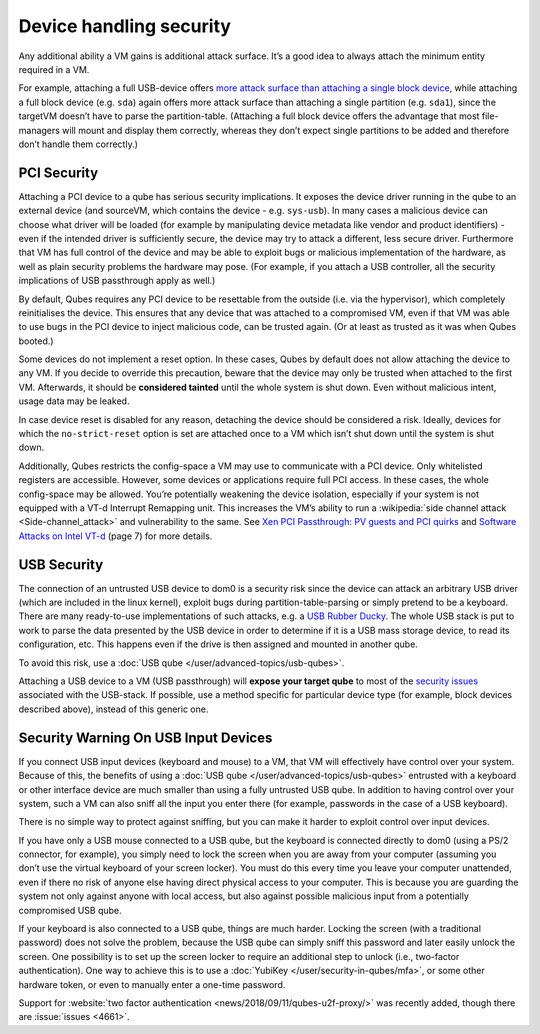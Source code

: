 ========================
Device handling security
========================


Any additional ability a VM gains is additional attack surface. It’s a good idea to always attach the minimum entity required in a VM.

For example, attaching a full USB-device offers `more attack surface than attaching a single block device <https://blog.invisiblethings.org/2011/05/31/usb-security-challenges.html>`__, while attaching a full block device (e.g. ``sda``) again offers more attack surface than attaching a single partition (e.g. ``sda1``), since the targetVM doesn’t have to parse the partition-table. (Attaching a full block device offers the advantage that most file-managers will mount and display them correctly, whereas they don’t expect single partitions to be added and therefore don’t handle them correctly.)

PCI Security
------------


Attaching a PCI device to a qube has serious security implications. It exposes the device driver running in the qube to an external device (and sourceVM, which contains the device - e.g. ``sys-usb``). In many cases a malicious device can choose what driver will be loaded (for example by manipulating device metadata like vendor and product identifiers) - even if the intended driver is sufficiently secure, the device may try to attack a different, less secure driver. Furthermore that VM has full control of the device and may be able to exploit bugs or malicious implementation of the hardware, as well as plain security problems the hardware may pose. (For example, if you attach a USB controller, all the security implications of USB passthrough apply as well.)

By default, Qubes requires any PCI device to be resettable from the outside (i.e. via the hypervisor), which completely reinitialises the device. This ensures that any device that was attached to a compromised VM, even if that VM was able to use bugs in the PCI device to inject malicious code, can be trusted again. (Or at least as trusted as it was when Qubes booted.)

Some devices do not implement a reset option. In these cases, Qubes by default does not allow attaching the device to any VM. If you decide to override this precaution, beware that the device may only be trusted when attached to the first VM. Afterwards, it should be **considered tainted** until the whole system is shut down. Even without malicious intent, usage data may be leaked.

In case device reset is disabled for any reason, detaching the device should be considered a risk. Ideally, devices for which the ``no-strict-reset`` option is set are attached once to a VM which isn’t shut down until the system is shut down.

Additionally, Qubes restricts the config-space a VM may use to communicate with a PCI device. Only whitelisted registers are accessible. However, some devices or applications require full PCI access. In these cases, the whole config-space may be allowed. You’re potentially weakening the device isolation, especially if your system is not equipped with a VT-d Interrupt Remapping unit. This increases the VM’s ability to run a :wikipedia:`side channel attack <Side-channel_attack>` and vulnerability to the same. See `Xen PCI Passthrough: PV guests and PCI quirks <https://wiki.xenproject.org/wiki/Xen_PCI_Passthrough#PV_guests_and_PCI_quirks>`__ and `Software Attacks on Intel VT-d <https://invisiblethingslab.com/resources/2011/Software%20Attacks%20on%20Intel%20VT-d.pdf>`__ (page 7) for more details.

USB Security
------------


The connection of an untrusted USB device to dom0 is a security risk since the device can attack an arbitrary USB driver (which are included in the linux kernel), exploit bugs during partition-table-parsing or simply pretend to be a keyboard. There are many ready-to-use implementations of such attacks, e.g. a `USB Rubber Ducky <https://shop.hak5.org/products/usb-rubber-ducky-deluxe>`__. The whole USB stack is put to work to parse the data presented by the USB device in order to determine if it is a USB mass storage device, to read its configuration, etc. This happens even if the drive is then assigned and mounted in another qube.

To avoid this risk, use a :doc:`USB qube </user/advanced-topics/usb-qubes>`.

Attaching a USB device to a VM (USB passthrough) will **expose your target qube** to most of the `security issues <https://blog.invisiblethings.org/2011/05/31/usb-security-challenges.html>`__ associated with the USB-stack. If possible, use a method specific for particular device type (for example, block devices described above), instead of this generic one.

Security Warning On USB Input Devices
-------------------------------------


If you connect USB input devices (keyboard and mouse) to a VM, that VM will effectively have control over your system. Because of this, the benefits of using a :doc:`USB qube </user/advanced-topics/usb-qubes>` entrusted with a keyboard or other interface device are much smaller than using a fully untrusted USB qube. In addition to having control over your system, such a VM can also sniff all the input you enter there (for example, passwords in the case of a USB keyboard).

There is no simple way to protect against sniffing, but you can make it harder to exploit control over input devices.

If you have only a USB mouse connected to a USB qube, but the keyboard is connected directly to dom0 (using a PS/2 connector, for example), you simply need to lock the screen when you are away from your computer (assuming you don’t use the virtual keyboard of your screen locker). You must do this every time you leave your computer unattended, even if there no risk of anyone else having direct physical access to your computer. This is because you are guarding the system not only against anyone with local access, but also against possible malicious input from a potentially compromised USB qube.

If your keyboard is also connected to a USB qube, things are much harder. Locking the screen (with a traditional password) does not solve the problem, because the USB qube can simply sniff this password and later easily unlock the screen. One possibility is to set up the screen locker to require an additional step to unlock (i.e., two-factor authentication). One way to achieve this is to use a :doc:`YubiKey </user/security-in-qubes/mfa>`, or some other hardware token, or even to manually enter a one-time password.

Support for :website:`two factor authentication <news/2018/09/11/qubes-u2f-proxy/>` was recently added, though there are :issue:`issues <4661>`.
